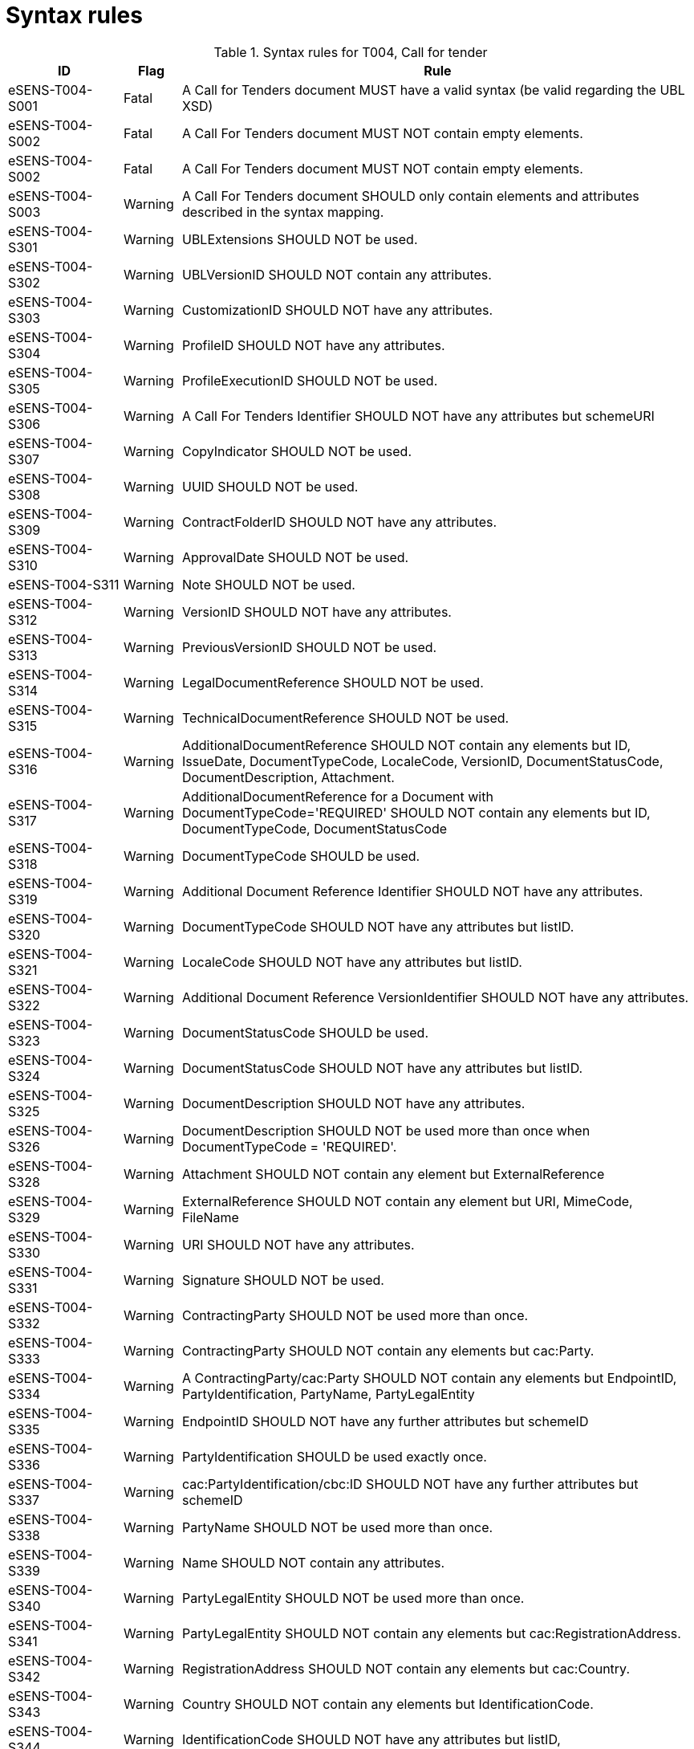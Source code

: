 
= Syntax rules

[cols="2,1,9", options="header"]
.Syntax rules for T004, Call for tender
|===
| ID | Flag | Rule
| eSENS-T004-S001 | Fatal | A Call for Tenders document MUST have a valid syntax (be valid regarding the UBL XSD)
| eSENS-T004-S002 | Fatal | A Call For Tenders document MUST NOT contain empty elements.
| eSENS-T004-S002 | Fatal | A Call For Tenders document MUST NOT contain empty elements.
| eSENS-T004-S003 | Warning | A Call For Tenders document SHOULD only contain elements and attributes described in the syntax mapping.
| eSENS-T004-S301 | Warning	| UBLExtensions SHOULD NOT be used.
| eSENS-T004-S302 | Warning | UBLVersionID SHOULD NOT contain any attributes.
| eSENS-T004-S303 | Warning | CustomizationID SHOULD NOT have any attributes.
| eSENS-T004-S304 | Warning | ProfileID SHOULD NOT have any attributes.
| eSENS-T004-S305 | Warning | ProfileExecutionID SHOULD NOT be used.
| eSENS-T004-S306 | Warning | A Call For Tenders Identifier SHOULD NOT have any attributes but schemeURI
| eSENS-T004-S307 | Warning | CopyIndicator SHOULD NOT be used.
| eSENS-T004-S308 | Warning | UUID SHOULD NOT be used.
| eSENS-T004-S309 | Warning | ContractFolderID SHOULD NOT have any attributes.
| eSENS-T004-S310 | Warning | ApprovalDate SHOULD NOT be used.
| eSENS-T004-S311 | Warning | Note SHOULD NOT be used.
| eSENS-T004-S312 | Warning | VersionID SHOULD NOT have any attributes.
| eSENS-T004-S313 | Warning | PreviousVersionID SHOULD NOT be used.
| eSENS-T004-S314 | Warning | LegalDocumentReference SHOULD NOT be used.
| eSENS-T004-S315 | Warning | TechnicalDocumentReference SHOULD NOT be used.
| eSENS-T004-S316 | Warning | AdditionalDocumentReference SHOULD NOT contain any elements but ID, IssueDate, DocumentTypeCode, LocaleCode, VersionID, DocumentStatusCode, DocumentDescription, Attachment.
| eSENS-T004-S317 | Warning | AdditionalDocumentReference for a Document with DocumentTypeCode='REQUIRED' SHOULD NOT contain any elements but ID, DocumentTypeCode, DocumentStatusCode
| eSENS-T004-S318 | Warning | DocumentTypeCode SHOULD be used.
| eSENS-T004-S319 | Warning | Additional Document Reference Identifier SHOULD NOT have any attributes.
| eSENS-T004-S320 | Warning | DocumentTypeCode SHOULD NOT have any attributes but listID.
| eSENS-T004-S321 | Warning | LocaleCode SHOULD NOT have any attributes but listID.
| eSENS-T004-S322 | Warning | Additional Document Reference VersionIdentifier SHOULD NOT have any attributes.
| eSENS-T004-S323 | Warning | DocumentStatusCode SHOULD be used.
| eSENS-T004-S324 | Warning | DocumentStatusCode SHOULD NOT have any attributes but listID.
| eSENS-T004-S325 | Warning | DocumentDescription SHOULD NOT have any attributes.
| eSENS-T004-S326 | Warning | DocumentDescription SHOULD NOT be used more than once when DocumentTypeCode = 'REQUIRED'.
| eSENS-T004-S328 | Warning | Attachment SHOULD NOT contain any element but ExternalReference
| eSENS-T004-S329 | Warning | ExternalReference SHOULD NOT contain any element but URI, MimeCode, FileName
| eSENS-T004-S330 | Warning | URI SHOULD NOT have any attributes.
| eSENS-T004-S331 | Warning | Signature SHOULD NOT be used.
| eSENS-T004-S332 | Warning | ContractingParty SHOULD NOT be used more than once.
| eSENS-T004-S333 | Warning | ContractingParty SHOULD NOT contain any elements but cac:Party.
| eSENS-T004-S334 | Warning | A ContractingParty/cac:Party SHOULD NOT contain any elements but EndpointID, PartyIdentification, PartyName, PartyLegalEntity
| eSENS-T004-S335 | Warning | EndpointID SHOULD NOT have any further attributes but schemeID
| eSENS-T004-S336 | Warning | PartyIdentification SHOULD be used exactly once.
| eSENS-T004-S337 | Warning | cac:PartyIdentification/cbc:ID SHOULD NOT have any further attributes but schemeID
| eSENS-T004-S338 | Warning | PartyName SHOULD NOT be used more than once.
| eSENS-T004-S339 | Warning | Name SHOULD NOT contain any attributes.
| eSENS-T004-S340 | Warning | PartyLegalEntity SHOULD NOT be used more than once.
| eSENS-T004-S341 | Warning | PartyLegalEntity SHOULD NOT contain any elements but cac:RegistrationAddress.
| eSENS-T004-S342 | Warning | RegistrationAddress SHOULD NOT contain any elements but cac:Country.
| eSENS-T004-S343 | Warning | Country SHOULD NOT contain any elements but IdentificationCode.
| eSENS-T004-S344 | Warning | IdentificationCode SHOULD NOT have any attributes but listID,
| eSENS-T004-S345 | Warning | OriginatorCustomerParty SHOULD NOT be used.
| eSENS-T004-S346 | Warning | Receiver Party SHOULD NOT be used.
| eSENS-T004-S347 | Warning | TenderingTerms SHOULD be used.
| eSENS-T004-S348 | Warning | TenderingTerms SHOULD NOT contain any element but MaximumVariantQuantity, VariantConstraintIndicator, Note, AdditionalConditions, ProcurementLegislationDocumentReference, CallForTendersDocumentReference, DocumentProviderParty, TenderRecipientParty.
| eSENS-T004-S349 | Warning | MaximumVariantQuantity SHOULD be expressed as an integer value.
| eSENS-T004-S350 | Warning | MaximumVariantQuantity SHOULD NOT contain any attributes.
| eSENS-T004-S351 | Warning | MaximumVariantQuantity SHOULD NOT be used or MUST be equal to 0 when VariantConstraintIndicator is set to false.
| eSENS-T004-S353 | Warning | VariantConstraintIndicator SHOULD be used.
| eSENS-T004-S354 | Warning | Note SHOULD NOT be used more than once
| eSENS-T004-S355 | Warning | Note SHOULD be expressed as an integer value when used.
| eSENS-T004-S357 | Warning | Note SHOULD NOT contain any attributes.
| eSENS-T004-S358 | Warning | AdditionalConditions SHOULD NOT be used more than once
| eSENS-T004-S360 | Warning | AdditionalConditions SHOULD NOT contain any attributes.
| eSENS-T004-S361 | Warning | ProcurementLegislationDocumentReference SHOULD NOT contain any elements but ID, DocumentDescription.
| eSENS-T004-S362 | Warning | ProcurementLegislationDocumentReference Identifier SHOULD NOT contain any attributes.
| eSENS-T004-S363 | Warning | ProcurementLegislationDocumentReference DocumentDescription SHOULD NOT contain any attributes.
| eSENS-T004-S364 | Warning | CallForTendersDocumentReference SHOULD NOT contain any elements but ID
| eSENS-T004-S365 | Warning | A Call For Tenders Document Reference Identifier SHOULD NOT have any attributes but schemeURI
| eSENS-T004-S366 | Warning | DocumentProviderParty SHOULD NOT contain any elements but EndpointID
| eSENS-T004-S367 | Warning | TenderRecipientParty SHOULD NOT contain any elements but EndpointID
| eSENS-T004-S368 | Warning | TenderingProcess SHOULD be used.
| eSENS-T004-S369 | Warning | TenderingProcess SHOULD NOT contain any elements but ProcedureCode, ContractingSystemCode, SubmissionMethodCode, TenderSubmissionDeadlinePeriod, ParticipationRequestReceptionPeriod.
| eSENS-T004-S370 | Warning | ProcedureCode SHOULD be used.
| eSENS-T004-S371 | Warning | ProcedureCode SHOULD NOT have any attributes but listID.
| eSENS-T004-S372 | Warning | SubmissionMethodCode SHOULD NOT have any attributes but listID.
| eSENS-T004-S373 | Warning | TenderSubmissionDeadlinePeriod SHOULD be used.
| eSENS-T004-S374 | Warning | TenderSubmissionDeadlinePeriod SHOULD NOT contain any elements but EndDate and EndTime.
| eSENS-T004-S375 | Warning | TenderSubmissionDeadlinePeriod EndDate SHOULD be used.
| eSENS-T004-S376 | Warning | ParticipationRequestReceptionPeriod SHOULD NOT contain any elements but EndDate and EndTime.
| eSENS-T004-S378 | Warning | ProcurementProject SHOULD NOT contain any elements but Name, Description, ProcurementTypeCode, MainCommodityClassification, AdditionalCommodityClassification, RealizedLocation.
| eSENS-T004-S379 | Warning | ProcurementProject Name SHOULD be used exactly once.
| eSENS-T004-S380 | Warning | ProcurementProject Description SHOULD be used exactly once.
| eSENS-T004-S381 | Warning | ProcurementProject Description SHOULD NOT contain any attributes.
| eSENS-T004-S382 | Warning | ProcurementTypeCode SHOULD be used.
| eSENS-T004-S383 | Warning | ProcurementTypeCode SHOULD NOT have any attributes but listID.
| eSENS-T004-S384 | Warning | ProcurementProject MainCommodityClassification SHOULD be used exactly once.
| eSENS-T004-S385 | Warning | MainCommodityClassification SHOULD NOT contain any elements but ItemClassificationCode.
| eSENS-T004-S386 | Warning | AdditionalCommodityClassification SHOULD NOT contain any elements but ItemClassificationCode.
| eSENS-T004-S387 | Warning | ItemClassificationCode SHOULD NOT have any attributes but listID.
| eSENS-T004-S388 | Warning | ProcurementProject RealizedLocation SHOULD be used at least once.
| eSENS-T004-S389 | Warning | RealizedLocation SHOULD NOT contain any elements but ID.
| eSENS-T004-S390 | Warning | cac:RealizedLocation/cbc:ID SHOULD NOT have any attributes but schemeID.
| eSENS-T004-S391 | Warning | ProcurementProjectLot SHOULD NOT contain any elements but ID, ProcurementProject.
| eSENS-T004-S392 | Warning | ProcurementProjectLot Identifier SHOULD NOT contain any attributes.
| eSENS-T004-S393 | Warning | ProcurementProjectLot ProcurementProject SHOULD NOT contain any elements but Name.
| eSENS-T004-S394 | Warning | ProcurementProjectLot ProcurementProject Name SHOULD be used exactly once.
| eSENS-T004-S395 | Warning | MimeCode SHOULD NOT have any attributes.
| eSENS-T004-S396 | Warning | FileName SHOULD NOT have any attributes.
| eSENS-T004-S397 | Warning | ContractingSystemCode SHOULD NOT have any attributes but listID.
|===


The schematron file(s) for Trdm083/T004 can be found below:

http://wiki.ds.unipi.gr/download/attachments/31425187/Schematrons%20e-SENS_BIS47x_T004-CfT.rar?version=3&modificationDate=1486483470000&api=v2[Schematrons e-SENS_T004-CfT.rar]
